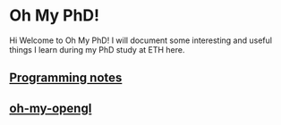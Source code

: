* Oh My PhD!

Hi Welcome to Oh My PhD! I will document some interesting and useful things I learn during my PhD study at ETH here.



** [[https://github.com/GeneKao/programming-notes][Programming notes]]

** [[https://github.com/GeneKao/oh-my-opengl][oh-my-opengl]]
